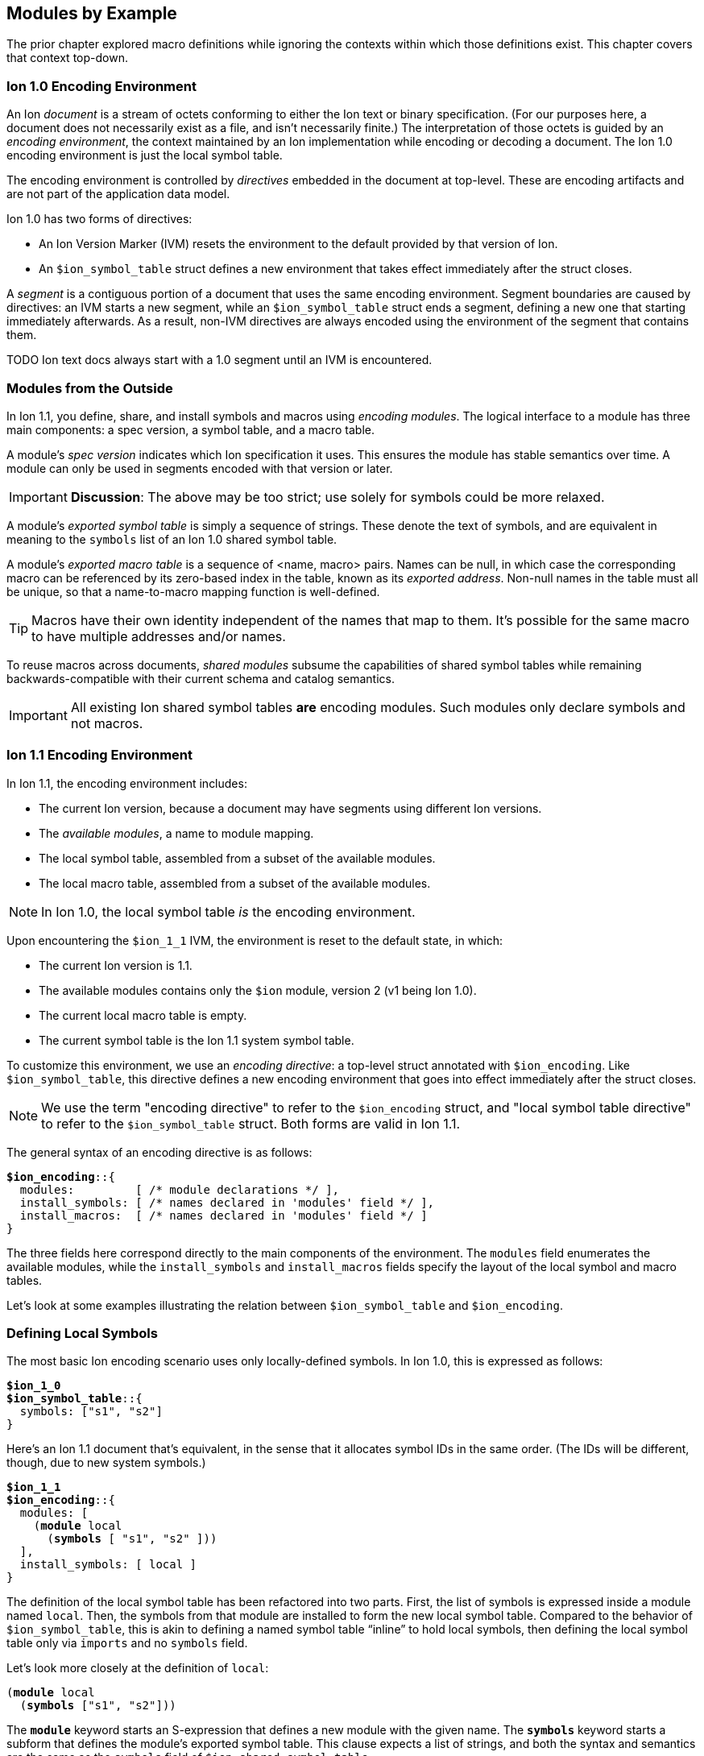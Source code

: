 [[sec:moduleexample]]
== Modules by Example

:nrm: subs="+normal"

The prior chapter explored macro definitions while ignoring the contexts
within which those definitions exist.  This chapter covers that context top-down.


=== Ion 1.0 Encoding Environment

An Ion _document_ is a stream of octets conforming to either the Ion text or binary specification.
(For our purposes here, a document does not necessarily exist as a file, and isn’t necessarily
finite.)  The interpretation of those octets is guided by an _encoding environment_, the
context maintained by an Ion implementation while encoding or decoding a document.
The Ion 1.0 encoding environment is just the local symbol table.

The encoding environment is controlled by _directives_ embedded in the document at top-level.
These are encoding artifacts and are not part of the application data model.

Ion 1.0 has two forms of directives:

* An Ion Version Marker (IVM) resets the environment to the default provided by that version of
Ion.
* An `$ion_symbol_table` struct defines a new environment that takes effect immediately after the
struct closes.

A _segment_ is a contiguous portion of a document that uses the same encoding environment.
Segment boundaries are caused by directives: an IVM starts a new segment, while an
`$ion_symbol_table` struct ends a segment, defining a new one that starting immediately
afterwards.  As a result, non-IVM directives are always encoded using the environment of the
segment that contains them.

TODO Ion text docs always start with a 1.0 segment until an IVM is encountered.


=== Modules from the Outside

In Ion 1.1, you define, share, and install symbols and macros using _encoding modules_.
The logical interface to a module has three main components: a spec version, a symbol
table, and a macro table.

[#spec-version]
A module's _spec version_ indicates which Ion specification it uses. This ensures the module has
stable semantics over time.  A module can
only be used in segments encoded with that version or later.

IMPORTANT: **Discussion**: The above may be too strict; use solely for symbols could be more
relaxed.

A module's _exported symbol table_ is simply a sequence of strings. These denote the
text of symbols, and are equivalent in meaning to the `symbols` list of an Ion 1.0 shared symbol
table.

A module's _exported macro table_ is a sequence of <name, macro> pairs.  Names can be
null, in which case the corresponding macro can be referenced by its zero-based index in the
table, known as its _exported address_.  Non-null names in the table must all be unique, so that
a name-to-macro mapping function is well-defined.

TIP: Macros have their own identity independent of the names that map to them.  It's
possible for the same macro to have multiple addresses and/or names.

To reuse macros across documents, _shared modules_ subsume the capabilities
of shared symbol tables while remaining backwards-compatible with their current schema and catalog
semantics.

IMPORTANT: All existing Ion shared symbol tables **are** encoding modules.  Such modules only
declare symbols and not macros.


=== Ion 1.1 Encoding Environment

In Ion 1.1, the encoding environment includes:

  * The current Ion version, because a document may have segments using different Ion versions.
  * The _available modules_, a name to module mapping.
  * The local symbol table, assembled from a subset of the available modules.
  * The local macro table, assembled from a subset of the available modules.

NOTE: In Ion 1.0, the local symbol table _is_ the encoding environment.

Upon encountering the `$ion_1_1` IVM, the environment is reset to the default state, in which:

  * The current Ion version is 1.1.
  * The available modules contains only the `$ion` module, version 2 (v1 being Ion 1.0).
  * The current local macro table is empty.
  * The current symbol table is the Ion 1.1 system symbol table.

To customize this environment, we use an _encoding directive_: a
top-level struct annotated with `$ion_encoding`. Like `$ion_symbol_table`, this directive defines a
new encoding environment that goes into effect immediately after the struct closes.

NOTE: We use the term "encoding directive" to refer to the `$ion_encoding` struct, and "local
symbol table directive" to refer to the `$ion_symbol_table` struct.  Both forms are valid in
Ion 1.1.

The general syntax of an encoding directive is as follows:

[{nrm}]
----
**$ion_encoding**::{
  modules:         [ /* module declarations \*/ ],
  install_symbols: [ /* names declared in 'modules' field \*/ ],
  install_macros:  [ /* names declared in 'modules' field */ ]
}
----

The three fields here correspond directly to the main components of the environment.
The `modules` field enumerates the available modules, while the `install_symbols`
and `install_macros` fields specify the layout of the local symbol and macro tables.

Let’s look at some examples illustrating the relation between `$ion_symbol_table` and
`$ion_encoding`.


=== Defining Local Symbols

The most basic Ion encoding scenario uses only locally-defined symbols.
In Ion 1.0, this is expressed as follows:

[{nrm}]
----
*$ion_1_0*
**$ion_symbol_table**::{
  symbols: ["s1", "s2"]
}
----

Here’s an Ion 1.1 document that’s equivalent, in the sense that it allocates symbol IDs in the
same order. (The IDs will be different, though, due to new system symbols.)

[{nrm}]
----
*$ion_1_1*
**$ion_encoding**::{
  modules: [
    (*module* local
      (*symbols* [ "s1", "s2" ]))
  ],
  install_symbols: [ local ]
}
----

The definition of the local symbol table has been refactored into two parts. First, the list of
symbols is expressed inside a module named `local`. Then, the symbols from that module are
installed to form the new local symbol table. Compared to the behavior of `$ion_symbol_table`,
this is akin to defining a named symbol table “inline” to hold local symbols, then defining the
local symbol table only via `imports` and no `symbols` field.

Let's look more closely at the definition of `local`:

[{nrm}]
----
(*module* local
  (*symbols* ["s1", "s2"]))
----

The `*module*` keyword starts an S-expression that defines a new module with the given name.
The `*symbols*` keyword starts a subform that defines the module's exported symbol table.
This clause expects a list of strings, and both the syntax and semantics are the same as the
`symbols` field of `$ion_shared_symbol_table`.

Once this module is defined, we can _install_ it into the local symbol table:

[{nrm}]
----
  install_symbols: [ local ]
----

This field expects a list of symbols that match names declared in the `modules` field.  The
resulting local symbol table is simply the concatenation of the exported symbol tables of those
modules.  This works the same way as the `imports` field of `$ion_symbol_table`.


=== Importing Symbols

Given the equivalencies above, we could perform a naive round-trip of the preceding 1.1 document
back to 1.0. First, turn the `local` module into the equivalent shared symbol table:

[{nrm}]
----
**$ion_shared_symbol_table**::{
  name: "com.example.extracted",
  version: 1,
  symbols: ["s1", "s2"]
}
----

Then translate `install_symbols:[local]` into its 1.0 equivalent:

[{nrm}]
----
*$ion_1_0*
**$ion_symbol_table**::{
  imports: [{ name: "com.example.extracted", version: 1, max_id: 2 }]
}
----

NOTE:  Even ignoring Ion 1.1, this is how you would extract local symbols into a
new shared symbol table.

The latter imports-only document has this 1.1 equivalent:


[{nrm}]
----
*$ion_1_1*
**$ion_encoding**::{
  modules: [
    (*import* extracted "com.example.extracted" 1 2)
  ],
  install_symbols: [ extracted ]
}
----

Here we see a new form inside the `modules` field that imports a module into the encoding
environment and assigns it a name.
The `*import*` keyword starts an S-expression that expects three or four arguments. The first is
a symbolic name that we can use later to refer to the imported module.  The remaining arguments
are effectively the `name`, `version` and `max_id` fields of the 1.0 `imports` struct, with only
the max_id being optional in this form.

TIP: From the perspective of Ion 1.1, shared symbol tables _are_ encoding modules.


=== Declaring Multiple Modules

Let’s look at a scenario with both imported and locally-defined symbols:

[{nrm}]
----
*$ion_1_0*
**$ion_symbol_table**::{
  imports: [{ name: "com.example.shared1", version: 1, max_id: 10 },
            { name: "com.example.shared2", version: 2, max_id: 20 }],
  symbols: ["s1", "s2"]
}
----

Here’s the Ion 1.1 equivalent in terms of symbol allocation order:

[{nrm}]
----
*$ion_1_1*
**$ion_encoding**::{
  modules: [(*import* m1 "com.example.shared1" 1 10),
            (*import* m2 "com.example.shared2" 2 20),
            (*module* local (*symbols* ["s1", "s2"]))],
  install_symbols: [m1, m2, local]
}
----

Just as in the 1.0 version, this allocates ten symbol IDs for `m1` (as requested by its
max_id argument), twenty symbol IDs for `m2`, then the two locally-defined symbols.

By decoupling symbol-table importing from installation, Ion 1.1 allows some encoding techniques
that are not possible in 1.0.  For example, we can give local symbols smaller IDs than imported
symbols by installing `local` first:

[{nrm}]
----
*$ion_1_1*
**$ion_encoding**::{
  modules: [(*import* m1 "com.example.shared1" 1 10),
            (*import* m2 "com.example.shared2" 2 20),
            (*module* local (*symbols* ["s1", "s2"]))]
  install_symbols: [local, m1, m2]                       // 'local' is first
}
----

While there is little impact in this example, when imported tables are large this technique can
ensure that local symbols fit into the first 256 addresses, using only two bytes to encode in
binary.


=== Extending the Symbol Table

The last 1.0 feature to examine is local symbol table extension:

[{nrm}]
----
*$ion_1_0*
**$ion_symbol_table**::{
  symbols: ["s1", "s2"]
}

// ... application data ...

**$ion_symbol_table**::{
  imports: *$ion_symbol_table*,
  symbols: ["s3", "s4"]
}
----

To achieve this in Ion 1.1, we must copy the available modules from the current segment into
the next, while also defining a new module for the additional symbols.

[{nrm}]
----
*$ion_1_1*
**$ion_encoding**::{
  modules: [(*module* local (*symbols* ["s1", "s2"]))],
  install_symbols: [local]
}

// ... application data ...

**$ion_encoding**::{
  modules: [
    (*retain* *{asterisk}*),
    (*module* local2 (*symbols* ["s3", "s4"]))
  ],
  install_symbols: [local, local2]
}
----

The `*retain*` clause indicates that all (`*{asterisk}*`) of the available modules in the
current encoding environment are to be reused in the new one. Alternatively, individual modules
can be named, if only a subset is desired.

Here again, Ion 1.1 enables a new technique: we can prepend new symbols to the existing LST.

[{nrm}]
----
**$ion_encoding**::{
  modules:[ local,
            (*module* local2 (*symbols* ["s3", "s4"]))],
  install_symbols: [local2, local]                    // 'local2' is first
}
----


=== Installing and Using Macros

The local macro table works in essentially the same way as the local symbol table: you import or
define modules that export macros, then you enumerate the modules whose macros you want to
install. The lists of exported macros from each of those modules are concatenated to form a
contiguous address space so that any macro can be referenced by an integer.

We can now define a small module for two-dimensional geometry, finally showing macro definitions
in full context:

[{nrm}]
----
*$ion_1_1*
**$ion_encoding**::{
  modules: [
    (*module* geo
      (*macro* point [(int x), (int y)]
        {x: x, y: y})
      (*macro* line  [(point a), (point b)]
        [a, b]))
  ],
  install_macros: [ geo ]
}
(:point 17 28)
(:line (1 2) (3 4))
----

This `geo` module defines macros instead of symbols, using the `*macro*` definition syntax
explored throughout <<sec:macroexample>>.

The `install_macros` field works much like `install_symbols`: it assembles a local macro
table by concatenating the exported macro tables of the referenced modules, which must be
declared within the adjacent `modules` field.

With macros installed, the document can then invoke them using E-expressions, and the `point` and
`line` invocations above produce results equivalent to:

----
{x:17, y:28}
[{x:1, y:2}, {x:3, y:4}]
----

There are a couple differences between the local symbol and macro tables.  In both cases, their
entries can be addressed via offsets in the table, but the local macro table does not start with
system macros so user-defined macros start at address zero.  In the document above, the first
macro in the first module is `point`, so we could write:

----
(:0 17 28) ⇒ {x:17, y:28}
----

Further, the local macro table tracks the names of installed modules, so that macros can be
addressed using qualified names like `(:geo:point 17 28)`.  Any ambiguity among exported macro names
may be resolved at the point of reference using this syntax.  Qualified addresses work as well,
so `:geo:0` resolves to the macro at address 0 of module `geo`, which is `point`.

All told, Ion text offers four variants of macro references.  Each of these lines is equivalent:

----
(:0         17 28)  (:1        (1 2) (3 4))
(:geo:0     17 28)  (:geo:1    (1 2) (3 4))
(:geo:point 17 28)  (:geo:line (1 2) (3 4))
(:point     17 28)  (:line     (1 2) (3 4))
----

This topic is more interesting when more than one module is involved, so let's table this
for now.


=== Shared Modules

Macros are most useful when they're shared across documents, and for that we use _shared modules_,
a generalization of Ion 1.0's shared symbol tables. As discussed in
<<_modules_from_the_outside>>, they export both a symbol table and a macro table.

TIP: In Ion 1.1, a shared symbol table _is_ a shared module.

NOTE: We intend to propose a new schema for shared modules, akin to the new `$ion_encoding` schema.
That should be easier to explain and understand than the format below.

For backwards compatibility purposes, shared modules are expressed using the legacy schema for
shared symbol tables, adding a `module` field to hold macro definitions:

[{nrm}]
----
*$ion_1_0*
**$ion_shared_symbol_table**::{
  name: "com.example.graphics.3d",
  version: 1,
  symbols: ["x", "y", "z"],

  // Schema addition follows:
  module: $ion_1_1::(
    (*macro* point [(int x), (int y), (int z)]
      {x: x, y: y, z: z})
    (*macro* line  [(point a), (point b)]
      [a, b])
    (*macro* poly  [(point first), (point... rest)]
      [first, rest])
  )
}
----

The `module` field here is very similar to the `*module*` S-expression inside `$ion_encoding`.
Here, no symbolic name is declared, since one will be assigned when the module is ``*import*``ed.
No `*symbols*` clause is allowed, since those are expected to be in the legacy `symbols` field.
For comparison, here's a functionally-equivalent local definition:

[{nrm}]
----
**$ion_encoding**::{
  modules: [
    (*module* g3d
      (*symbols* ["x", "y", "z"])
      (*macro* point [(int x), (int y), (int z)]
        {x: x, y: y, z: z})
      (*macro* line  [(point a), (point b)]
        [a, b])
      (*macro* tri   [(point a), (point b), (point c)]
        [a, b, c]))
----

The `$ion_shared_symbol_table` document above is encoded in Ion 1.0 format, despite containing
information that only applies to an Ion 1.1 implementation.  Shared symbol tables are
communicated via the Ion data model, which is guaranteed consistent across all Ion 1.x
specifications, so encoding modules can be expressed using any Ion version with no change in
semantics.  To accomplish this, we require the IVM-like `$ion_1_1` annotation on the `module`
field, denoting the <<spec-version,spec version>> that provides meaning to the module.


=== Using Shared Macros

With a shared module at hand, we can import it and install its macros:

[{nrm}]
----
*$ion_1_1*
**$ion_encoding**::{
  modules: [
    (*import* g3d "com.example.graphics.3d" 1),     // Import it
    (*module* geo
      (*macro* point [(int x), (int y)]
        {x: x, y: y})
      (*macro* line  [(point a), (point b)]
        [a, b]))
  ],
  install_macros: [ geo, g3d ]                    // Install it
}
----

We now have a problem: the names `point` and `line` are ambiguous, referring to two different
macros each.  Thankfully, we can use qualified references to disambiguate:

----
(:geo:point 17 28)  (:g3d:point 20 18 45)
(:geo:0     17 28)  (:g3d:0     20 18 45) // Equivalent
----

In fact, we _must_ do so.  An E-expression with an un unqualified macro name is erroneous when
the name is ambiguous, meaning that two installed modules map it to different macros.

[{nrm}]
----
(:point 17 28) ⇒ **error**: ':point' is ambiguous, exported by 'geo' and 'g3d'.
----

Another thing to note in the directive used above is that the `**import** g3d` declaration
includes a symbol table name and version, but no max_id argument.  As with imports in a local
symbol table, absence of max_id forces
the Ion implementation to acquire the symbol table entity with exactly the stated version.  While
this is generally not best-practice for importing symbols, exact-match is a **requirement** for
using the module in `install_macros`.  In other words, when a document is encoded using macros,
the Ion decoder will always use the _exact_ version of those macros that was used when encoding
the data.

TIP: With respect to macros, there is no assumption of compatibility across versions of modules.


=== Private Imports

In Ion 1.0, the ability to import symbols from a shared symbol table is limited to local symbol
table; shared tables cannot be dynamically composed via `imports`.  This isn't much of a problem
in practice, since symbols are trivial to manage.
Macros are more sophisticated entities, and most macros are implemented in terms of other macros.
This makes it valuable to support transitive import of macros between shared modules.

Let's revisit <<_macro_shapes,our scatter plot example>> and build a module for expressing charts
for various data sets.
First we take our basic geometric macros and package them in a shared module:

[{nrm}]
----
**$ion_shared_symbol_table**::{
  name: "com.example.geometry",
  version: 1,
  module: $ion_1_1::(
    (*macro* point [(int x), (int y)]
      {x: x, y: y})
    (*macro* line  [(point a), (point b)]
      [a, b])
  )
}
----

Now we build another shared module using it:

[{nrm}]
----
**$ion_shared_symbol_table**::{
  name: "com.example.charts",
  version: 1,
  module: $ion_1_1::(
    (*import* geo "com.example.geometry" 1)
    (*macro* scatterplot [(*point\...* points)]
      [points])
  )
}
----

Here's another `*import*` clause, but this time it's inside a module rather than alongside them
in an encoding directive.  This makes the geometry module visible only within this module, so we
can reference `point` as the argument shape of the `scatterplot` macro.  As before, we assign a
symbolic name to the module for qualified references.

We know how to use the macro:

[{nrm}]
----
*$ion_1_1*
**$ion_encoding**::{
  modules: [(*import* chart "com.example.charts" 1)],
  install_macros: [chart]
}
(:scatterplot (3 17) (395 23) (15 48) (2023 5))
----

While the signature of `point` is now implicit in the signature of `scatterplot`, and while the
macro expander will invoke `point` while expanding `scatterplot`, neither `point` nor
the module containing it is in scope within the document:

[{nrm}]
----
(:point 25 10)   ⇒ **error**: no installed module exports a macro named 'point'.
(:geo:point 2 1) ⇒ **error**: no module named 'geo' is installed.
----

In particular, `geo` is not in the encoding environment's available modules, since it wasn't
imported into it:

[{nrm}]
----
*$ion_1_1*
**$ion_encoding**::{
  modules: [(*import* chart "com.example.charts" 1)],
  install_macros: [chart, geo]
}
  ⇒ **error**: no module named 'geo' is available for installation.
----

When the Ion implementation loads the 'chart' module, it will transitively load the geometry
module as well, but the import of `com.example.geometry` by `com.example.charts` is
_not visible by name_ to the importer.

You can do similar things within an encoding directive:

[{nrm}]
----
*$ion_1_1*
**$ion_encoding**::{
  modules: [
    (*module* geo
      (*macro* point [(int x), (int y)]
        {x: x, y: y})
      (*macro* line  [(point a), (point b)]
        [a, b]))
    (*module* chart
      (*import* geo)                                 // <1>
      (*macro* scatterplot [(point\... points)]
        [points]))
  ],
  install_macros: [ chart ]                        // <2>
}
----

<1> Importing `geo` makes its macros accessible within `chart`.
<2> The `geo` module is not installed into the encoding environment, so its macros are not
accessible in the document body.


=== Macro Aliases

We've seen how to resolve an ambiguous macro name by using qualified references.  Another approach
is to give new names to existing macros.  Suppose we want to add a 3d chart to our module, so we
import both the 2d and 3d modules:

[{nrm}]
----
*$ion_1_1*
**$ion_encoding**::{
  modules: [
    (*module* chart
      (*import* geo "com.example.geometry" 1)
      (*import* g3d "com.example.graphics.3d" 1)
      (*macro* scatterplot [(point\... points)]

  ⇒ **error**: 'point' is ambiguous, exported by 'geo' and 'g3d'.
----

The most direct way to fix this is to use a qualified reference.  We've seen this used in
E-expressions like `(:geo:point 17 28)`, but now we need it in a signature where the special
smile syntax does not apply.  Instead, use a quoted symbol:

[{nrm}]
----
      (*macro* scatterplot [(':geo:point' \... points)]
        [points]))
----

That has the intended effect of keeping `scatterplot` using 2D points, but it's somewhat awkward.
A more ergonomic approach is to introduce an alias to disambiguate:

[{nrm}]
----
  modules: [
    (*module* chart
      (*import* geo "com.example.geometry" 1)
      (*import* g3d "com.example.graphics.3d" 1)
      (*alias* point2 ':geo:point')               // <1>
      (*macro* scatterplot [(point2 \... points)]  // <2>
        [points])
      ...
----

<1> Declaration of alias `point2`.
<2> Use of that new name in a signature.

Aliases can only be declared within a module, where they can be used wherever a macro reference
occurs, including for macro invocations in the template language.  In addition to disambiguation,
they can be used to shorten long names, or to give names to anonymous macros.


=== Exports

Unlike `macro` definitions, aliases are not automatically exported from the module where they are
declared; they are presumed to be implementation details.  Sometimes it's helpful to make them
available to consumers of the module, and for that they can be exported:

[{nrm}]
----
*$ion_1_1*
**$ion_encoding**::{
  modules: [
    (*import* geo "com.example.geometry" 1),
    (*import* g3d "com.example.graphics.3d" 1),
    (*module* local
      (*import* geo)
      (*import* g3d)
      (*alias* point2 ':geo:point')
      (*alias* point3 ':g3d:point')
      (*export* point2 point3))
  ],
  install_macros: [ local, geo, g3d ]
}
(:point2 93 5)
(:point3 0 12 33)
----

Exports can also be used to "pass through" selected macros from an imported module: `(*export*
':g2d:line')` exports the name `line` from the enclosing module.  The pass-through form is
_almost_ the same as the pair of clauses:

[{nrm}]
----
(*alias* line ':g2d:line')
(*export* line)
----

..._except_ the latter declares a local name while the pass-through does not.

IMPORTANT: The macro names exported by a module must be unique, regardless of whether they are
exported implicitly via `*macro*` or explicitly via `*export*`.


=== Extending the Macro Table

Some Ion use cases benefit from defining macros "on the fly" in response to repeated content.
The techniques we used to extend the symbol table in <<_extending_the_symbol_table>> work for
the macro table as well:


[{nrm}]
----
*$ion_1_1*
**$ion_encoding**::{
  modules: [(*module* local
              (*symbols* ["s1", "s2"])
              (*macro* m1 ...))],
  install_symbols: [local]
  install_macros:  [local]
}

// ... application data ...

**$ion_encoding**::{
  modules: [(*retain* *{asterisk}*),
            (*module* local2
              (*symbols* /{asterisk} new symbols {asterisk}/)
              (*macro* m2 ...))
  ],
  install_symbols: [local, local2]
  install_macros:  [local, local2]
}
----


=== Separate Installation

The preceding example has some repetition between `install_symbols` and `install_macros`,
illustrating that the symbol and macro tables are maintained independently.
The following is legal:

----
  install_symbols: [local, local2]
  install_macros:  [local2, local]
----

There's no
assumption that the document needs both symbols and macros from every module, or that the
relative allocation of addresses should be the same.  If anything, we assume the opposite: that
installing the macros from a module suggests that you don't need to install its symbols since
they'll surface in the results of macro expansion.

If we find this particularly bothersome, a macro can eliminate the repetition:

[{nrm}]
----
(*macro* install_both [(symbol\... module_names)]
  {
    install_symbols: [module_names],
    install_macros:  [module_names]
  })
----

Invoked as:

[{nrm}]
----
**$ion_encoding**::{
  modules: [(*import* foo ...),
            (*import* bar ...),
            (*import* baz ...)],
  (:install_both bar foo baz)
}
----

This leverages <<_splicing_in_encoded_data,splicing>> to add two fields to the enclosing struct.


=== Prioritization

The features we've explored can be combined to achieve fine-grained control over the allocation
of macro and symbol addresses.  This lets document authors assign the smallest opcodes to the
most used macros and symbols.

Let's assume that our graphics modules have grown to include a large number of
macros, far more than the 64 that can be invoked with a single-byte opcode.  If we know that our
document invokes, say, 3D `point` and `tri` more than anything else, we can grant them
single-byte opcodes by ensuring they show up first among the installed macros:


[{nrm}]
----
*$ion_1_1*
**$ion_encoding**::{
  modules: [
    (*import* geo "com.example.geometry" 1),
    (*import* g3d "com.example.graphics.3d" 1),
    (*module* priority
      (*import* g3d)
      (*export* point tri))
  ],
  install_macros: [priority, geo, g3d]
}
(:0 101 17 5)                            // invoke :g3d:point
(:1 (101 17 5) (101 17 20) (100 17 20))  // invoke :g3d:tri
----
